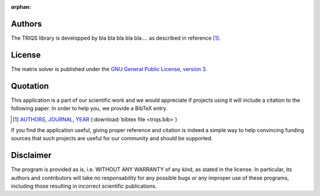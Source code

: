 :orphan:

Authors
=======

The TRIQS library is developped by bla bla bla bla bla....
as described in reference [#triqs]_.

License
=======

The matrix solver is published under the `GNU General Public License, version 3
<http://www.gnu.org/licenses/gpl.html>`_.

Quotation
=========

This application is a part of our scientific work and we would appreciate if
projects using it will include a citation to the following paper.  In
order to help you, we provide a BibTeX entry.

.. [#triqs] `AUTHORS, JOURNAL, YEAR <http://link>`_ (:download:`bibtex file <triqs.bib>`)

If you find the application useful, giving proper reference and citation is
indeed a simple way to help convincing funding sources that such projects are
useful for our community and should be supported.

Disclaimer
==========

The program is provided as is, i.e. WITHOUT ANY WARRANTY of any kind, as
stated in the license.  In particular, its authors and contributors will take
no responsability for any possible bugs or any improper use of these programs,
including those resulting in incorrect scientific publications.
